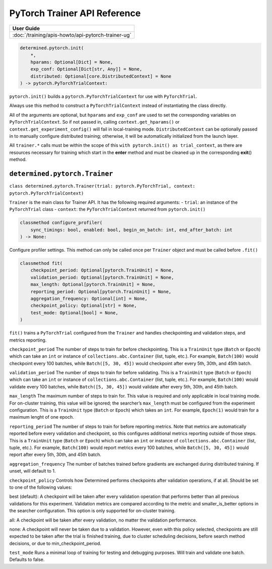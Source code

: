 ###############################
 PyTorch Trainer API Reference
###############################

+----------------------------------------------------+
| User Guide                                         |
+====================================================+
| :doc:`/training/apis-howto/api-pytorch-trainer-ug` |
+----------------------------------------------------+

.. code::

   determined.pytorch.init(
       *,
       hparams: Optional[Dict] = None,
       exp_conf: Optional[Dict[str, Any]] = None,
       distributed: Optional[core.DistributedContext] = None
   ) -> pytorch.PyTorchTrialContext:

``pytorch.init()`` builds a ``pytorch.PyTorchTrialContext`` for use with ``PyTorchTrial``.

Always use this method to construct a ``PyTorchTrialContext`` instead of instantiating the class
directly.

All of the arguments are optional, but ``hparams`` and ``exp_conf`` are used to set the
corresponding variables on ``PyTorchTrialContext``. So if not passed in, calling
``context.get_hparams()`` or ``context.get_experiment_config()`` will fail in local-training mode.
``DistributedContext`` can be optionally passed in to manually configure distributed training;
otherwise, it will be automatically initialized from the launch layer.

All ``trainer.*`` calls must be within the scope of this ``with pytorch.init() as trial_context``,
as there are resources necessary for training which start in the **enter** method and must be
cleaned up in the corresponding **exit**\ () method.

********************************
 ``determined.pytorch.Trainer``
********************************

``class determined.pytorch.Trainer(trial: pytorch.PyTorchTrial, context:
pytorch.PyTorchTrialContext)``

``Trainer`` is the main class for Trainer API. It has the following required arguments: - ``trial``:
an instance of the ``PyTorchTrial`` class - ``context``: the ``PyTorchTrialContext`` returned from
``pytorch.init()``

.. code::

   classmethod configure_profiler(
       sync_timings: bool, enabled: bool, begin_on_batch: int, end_after_batch: int
   ) -> None:

Configure profiler settings. This method can only be called once per ``Trainer`` object and must be
called before ``.fit()``

.. code::

   classmethod fit(
       checkpoint_period: Optional[pytorch.TrainUnit] = None,
       validation_period: Optional[pytorch.TrainUnit] = None,
       max_length: Optional[pytorch.TrainUnit] = None,
       reporting_period: Optional[pytorch.TrainUnit] = None,
       aggregation_frequency: Optional[int] = None,
       checkpoint_policy: Optional[str] = None,
       test_mode: Optional[bool] = None,
   )

``fit()`` trains a ``PyTorchTrial`` configured from the ``Trainer`` and handles checkpointing and
validation steps, and metrics reporting.

``checkpoint_period`` The number of steps to train for before checkpointing. This is a ``TrainUnit``
type (``Batch`` or ``Epoch``) which can take an ``int`` or instance of ``collections.abc.Container``
(list, tuple, etc.). For example, ``Batch(100)`` would checkpoint every 100 batches, while
``Batch([5, 30, 45])`` would checkpoint after every 5th, 30th, and 45th batch.

``validation_period`` The number of steps to train for before validating. This is a ``TrainUnit``
type (``Batch`` or ``Epoch``) which can take an ``int`` or instance of ``collections.abc.Container``
(list, tuple, etc.). For example, ``Batch(100)`` would validate every 100 batches, while ``Batch([5,
30, 45])`` would validate after every 5th, 30th, and 45th batch.

``max_length`` The maximum number of steps to train for. This value is required and only applicable
in local training mode. For on-cluster training, this value will be ignored; the searcher’s
``max_length`` must be configured from the experiment configuration. This is a ``TrainUnit`` type
(``Batch`` or ``Epoch``) which takes an ``int``. For example, ``Epoch(1)`` would train for a maximum
lenght of one epoch.

``reporting_period`` The number of steps to train for before reporting metrics. Note that metrics
are automatically reported before every validation and checkpoint, so this configures additional
metrics reporting outside of those steps. This is a ``TrainUnit`` type (``Batch`` or ``Epoch``)
which can take an ``int`` or instance of ``collections.abc.Container`` (list, tuple, etc.). For
example, ``Batch(100)`` would report metrics every 100 batches, while ``Batch([5, 30, 45])`` would
report after every 5th, 30th, and 45th batch.

``aggregation_frequency`` The number of batches trained before gradients are exchanged during
distributed training. If unset, will default to 1.

``checkpoint_policy`` Controls how Determined performs checkpoints after validation operations, if
at all. Should be set to one of the following values:

best (default): A checkpoint will be taken after every validation operation that performs better
than all previous validations for this experiment. Validation metrics are compared according to the
metric and smaller_is_better options in the searcher configuration. This option is only supported
for on-cluster training.

all: A checkpoint will be taken after every validation, no matter the validation performance.

none: A checkpoint will never be taken due to a validation. However, even with this policy selected,
checkpoints are still expected to be taken after the trial is finished training, due to cluster
scheduling decisions, before search method decisions, or due to min_checkpoint_period.

``test_mode`` Runs a minimal loop of training for testing and debugging purposes. Will train and
validate one batch. Defaults to false.
